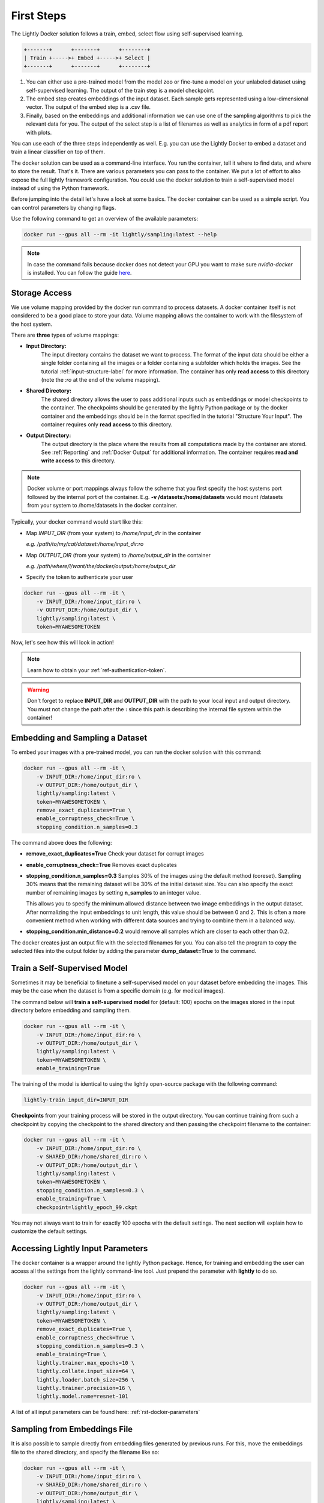 .. _rst-docker-first-steps:

First Steps
===================================

The Lightly Docker solution follows a train, embed, select flow using 
self-supervised learning.

.. code-block:: console

    +-------+      +-------+      +--------+
    | Train +----->+ Embed +----->+ Select |
    +-------+      +-------+      +--------+

#. You can either use a pre-trained model from the model zoo or fine-tune
   a model on your unlabeled dataset using self-supervised learning. The output
   of the train step is a model checkpoint.

#. The embed step creates embeddings of the input dataset. Each sample gets
   represented using a low-dimensional vector. The output of the embed step is
   a .csv file.

#. Finally, based on the embeddings and additional information we can use 
   one of the sampling algorithms to pick the relevant data for you.
   The output of the select step is a list of filenames as well as 
   analytics in form of a pdf report with plots.

You can use each of the three steps independently as well. E.g. you can use
the Lightly Docker to embed a dataset and train a linear classifier on top of 
them.


The docker solution can be used as a command-line interface. You run the container, tell it where to find data, and where to store the result. That's it.
There are various parameters you can pass to the container. We put a lot of effort to also expose the full lightly framework configuration.
You could use the docker solution to train a self-supervised model instead of using the Python framework.

Before jumping into the detail let's have a look at some basics.
The docker container can be used as a simple script. You can control parameters by changing flags.

Use the following command to get an overview of the available parameters:

.. code-block:: console

    docker run --gpus all --rm -it lightly/sampling:latest --help

.. note:: In case the command fails because docker does not detect your GPU
          you want to make sure `nvidia-docker` is installed.
          You can follow the guide 
          `here <https://docs.nvidia.com/datacenter/cloud-native/container-toolkit/install-guide.html#docker>`_.


Storage Access
-----------------------------------

We use volume mapping provided by the docker run command to process datasets. 
A docker container itself is not considered to be a good place to store your data. 
Volume mapping allows the container to work with the filesystem of the host system.


There are **three** types of volume mappings:

* **Input Directory:**
   The input directory contains the dataset we want to process. The format of the input data should be either a single
   folder containing all the images or a folder containing a subfolder which holds the images.
   See the tutorial :ref:`input-structure-label`  for more information.
   The container has only **read access** to this directory (note the *:ro* at
   the end of the volume mapping).
* **Shared Directory:**
   The shared directory allows the user to pass additional inputs such as embeddings or model checkpoints
   to the container. The checkpoints should be generated by the lightly Python package or by the docker 
   container and the embeddings should be in the format specified in the tutorial "Structure Your Input".
   The container requires only **read access** to this directory.
* **Output Directory:**
   The output directory is the place where the results from all computations made by the container are stored.
   See :ref:`Reporting` and :ref:`Docker Output` for additional information. The container requires **read and 
   write access** to this directory.

.. note:: Docker volume or port mappings always follow the scheme that you first
          specify the host systems port followed by the internal port of the
          container. E.g. **-v /datasets:/home/datasets** would mount /datasets
          from your system to /home/datasets in the docker container.


Typically, your docker command would start like this:

- Map *INPUT_DIR* (from your system) to */home/input_dir* in the container
  
  *e.g. /path/to/my/cat/dataset:/home/input_dir:ro*

- Map *OUTPUT_DIR* (from your system) to */home/output_dir* in the container
  
  *e.g. /path/where/I/want/the/docker/output:/home/output_dir*

- Specify the token to authenticate your user

.. code-block:: console

    docker run --gpus all --rm -it \
        -v INPUT_DIR:/home/input_dir:ro \
        -v OUTPUT_DIR:/home/output_dir \
        lightly/sampling:latest \
        token=MYAWESOMETOKEN

Now, let's see how this will look in action!

.. note:: Learn how to obtain your :ref:`ref-authentication-token`.

.. warning:: Don't forget to replace **INPUT_DIR** and **OUTPUT_DIR** with the path 
             to your local input and output directory. You must not change the 
             path after the **:** since this path is describing the internal
             file system within the container!

Embedding and Sampling a Dataset
-----------------------------------

To embed your images with a pre-trained model, you can run the docker solution with this command:

.. code-block:: console

    docker run --gpus all --rm -it \
        -v INPUT_DIR:/home/input_dir:ro \
        -v OUTPUT_DIR:/home/output_dir \
        lightly/sampling:latest \
        token=MYAWESOMETOKEN \
        remove_exact_duplicates=True \
        enable_corruptness_check=True \
        stopping_condition.n_samples=0.3

The command above does the following:

- **remove_exact_duplicates=True** Check your dataset for corrupt images

- **enable_corruptness_check=True** Removes exact duplicates

- **stopping_condition.n_samples=0.3** Samples 30% of the images using the
  default method (coreset). Sampling 30% means that the remaining dataset 
  will be 30% of the initial dataset size. You can also specify the exact 
  number of remaining images by setting **n_samples** to an integer value.

  This allows you to specify the minimum allowed distance between two image 
  embeddings in the output dataset. After normalizing the input embeddings 
  to unit length, this value should be between 0 and 2. This is often a more 
  convenient method when working with different data sources and trying to 
  combine them in a balanced way.

- **stopping_condition.min_distance=0.2** would remove all samples which are
  closer to each other than 0.2. 

The docker creates just an output file with the selected
filenames for you. You can also tell the program to copy the selected files into
the output folder by adding the parameter **dump_dataset=True** to the command.


Train a Self-Supervised Model
-----------------------------------

Sometimes it may be beneficial to finetune a self-supervised model on your 
dataset before embedding the images. This may be the case when the dataset is 
from a specific domain (e.g. for medical images).

The command below will **train a self-supervised model** for (default: 100) 
epochs on the images stored in the input directory before embedding 
and sampling them.

.. code-block:: console

    docker run --gpus all --rm -it \
        -v INPUT_DIR:/home/input_dir:ro \
        -v OUTPUT_DIR:/home/output_dir \
        lightly/sampling:latest \
        token=MYAWESOMETOKEN \
        enable_training=True

The training of the model is identical to using the lightly open-source package
with the following command:

.. code-block:: console

    lightly-train input_dir=INPUT_DIR

**Checkpoints** from your training process will be stored in the output directory. You can continue training from such
a checkpoint by copying the checkpoint to the shared directory and then passing the checkpoint filename to the container:

.. code-block:: console

    docker run --gpus all --rm -it \
        -v INPUT_DIR:/home/input_dir:ro \
        -v SHARED_DIR:/home/shared_dir:ro \
        -v OUTPUT_DIR:/home/output_dir \
        lightly/sampling:latest \
        token=MYAWESOMETOKEN \
        stopping_condition.n_samples=0.3 \
        enable_training=True \
        checkpoint=lightly_epoch_99.ckpt

You may not always want to train for exactly 100 epochs with the default settings. The next section will
explain how to customize the default settings.


Accessing Lightly Input Parameters
-----------------------------------
The docker container is a wrapper around the lightly Python package. 
Hence, for training and embedding the user can access all the settings from 
the lightly command-line tool. Just prepend the parameter with **lightly** to
do so.

.. code-block:: console

    docker run --gpus all --rm -it \
        -v INPUT_DIR:/home/input_dir:ro \
        -v OUTPUT_DIR:/home/output_dir \
        lightly/sampling:latest \
        token=MYAWESOMETOKEN \
        remove_exact_duplicates=True \
        enable_corruptness_check=True \
        stopping_condition.n_samples=0.3 \
        enable_training=True \
        lightly.trainer.max_epochs=10 \
        lightly.collate.input_size=64 \
        lightly.loader.batch_size=256 \
        lightly.trainer.precision=16 \
        lightly.model.name=resnet-101



A list of all input parameters can be found here: :ref:`rst-docker-parameters`


.. _docker-sampling-from-embeddings:

Sampling from Embeddings File
----------------------------------

It is also possible to sample directly from embedding files generated by previous runs. For this,
move the embeddings file to the shared directory, and specify the filename like so:

.. code-block:: console

    docker run --gpus all --rm -it \
        -v INPUT_DIR:/home/input_dir:ro \
        -v SHARED_DIR:/home/shared_dir:ro \
        -v OUTPUT_DIR:/home/output_dir \
        lightly/sampling:latest \
        token=MYAWESOMETOKEN \
        remove_exact_duplicates=True \
        enable_corruptness_check=False \
        stopping_condition.n_samples=0.3 \
        embeddings=my_embeddings.csv

The embeddings file should follow the structure of the .csv file created by the
lightly CLI: :ref:`ref-cli-embeddings-lightly` or as described in :ref:`ref-docker-meta-information`. 

Manually Inspecting the Embeddings
----------------------------------
Every time you run Lightly Docker you will find an `embeddings.csv` file in the
output directory. This file contains the embeddings of all samples in your dataset.
You can use the embeddings for clustering or manual inspection of your dataset.

.. figure:: images/colab_embeddings_example.png
    :align: center
    :alt: Example plot of working with embeddings.csv

    Example plot of working with embeddings.csv


We provide an 
`example notebook <https://colab.research.google.com/drive/1aHJBKyfopheWYOkIEEXyxyRoqQVfWe3A?usp=sharing>`_
to learn more about how to work with the embeddings.

Sampling from Video Files
--------------------------
In case you are working with video files, it is possible to point the docker container 
directly to the video files. This prevents the need to extract the individual frames beforehand.
To do so, simply store all videos you want to work with in a single directory, the lightly software
will automatically load all frames from the videos.

.. code-block:: console

    # work on a single video
    data/
    +-- my_video.mp4

    # work on several videos
    data/
    +-- my_video_1.mp4
    +-- my_video_2.avi

As you can see, the videos do not need to be in the same file format. An example command for a folder 
structure as shown above could then look like this:

.. code-block:: console

    docker run --gpus all --rm -it \
        -v INPUT_DIR:/home/input_dir:ro \
        -v SHARED_DIR:/home/shared_dir:ro \
        -v OUTPUT_DIR:/home/output_dir \
        lightly/sampling:latest \
        token=MYAWESOMETOKEN \
        stopping_condition.n_samples=0.3

Where INPUT_DIR is the path to the directory containing the video files.

You can let Lightly Docker automatically extract the sampled frames and save
them in the output folder using `dump_dataset=True`.

.. code-block:: console

    docker run --gpus all --rm -it \
        -v INPUT_DIR:/home/input_dir:ro \
        -v SHARED_DIR:/home/shared_dir:ro \
        -v OUTPUT_DIR:/home/output_dir \
        lightly/sampling:latest \
        token=MYAWESOMETOKEN \
        stopping_condition.n_samples=0.3 \
        dump_dataset=True


.. note:: The `dump_dataset` feature by default saves the images in the `png` format. This can take a lot of time
          when working with high-resolution videos. You can speed up the process by specifying the output format
          `output_image_format='jpg'` or the resolution `output_image_size=X` of the images.


Removing Exact Duplicates
---------------------------
With the docker solution, it is possible to remove **only exact duplicates** from the dataset. For this,
simply set the stopping condition `n_samples` to 1.0 (which translates to 100% of the data). The exact command is:

.. code-block:: console

    docker run --gpus all --rm -it \
        -v INPUT_DIR:/home/input_dir:ro \
        -v SHARED_DIR:/home/shared_dir:ro \
        -v OUTPUT_DIR:/home/output_dir \
        lightly/sampling:latest \
        token=MYAWESOMETOKEN \
        remove_exact_duplicates=True \
        stopping_condition.n_samples=1.


.. _ref-docker-upload-to-platform:

Upload Sampled Dataset To Lightly Platform
------------------------------------------

Lightly Docker can automatically push the sampled dataset as well as its 
embeddings to the Lightly Platform.

Imagine you have a dataset of 100 videos with 10'000 frames each. 1 Million frames
in total. Using Lightly Docker and the Coreset method we sample the most diverse
50'000 images (a reduction of 20x). Now we push the 50'000 images to the 
Lightly Platform for a more interactive analysis. We can access all metadata as
well as the embedding view to explore the dataset, find clusters and further curate
the dataset.
Finally, we can use the Active Learning capabilities of the Lightly Platform to
iteratively train, predict, label the dataset in chunks until we reach the desired
model accuracy.

To push the sampled dataset automatically after running Lightly Docker you can 
append `upload_dataset=True` to the docker run command.

E.g. 

.. code-block:: console

    docker run --gpus all --rm -it \
        -v INPUT_DIR:/home/input_dir:ro \
        -v SHARED_DIR:/home/shared_dir:ro \
        -v OUTPUT_DIR:/home/output_dir \
        lightly/sampling:latest \
        token=MYAWESOMETOKEN \
        stopping_condition.n_samples=50'000 \
        stopping_condition.min_distance=0.3 \
        upload_dataset=True

You can upload only thumbnails (to save bandwidth) or only metadata (for privacy
sensitive data) by
adding the argument `lightly.upload=thumbnails` or `lightly.upload=meta`.

.. note:: You must specify the stopping condition `n_samples` and set the value
          below 75'000 (the current limit of a dataset in the Lightly Platform).
          We recommend setting both stopping conditions (`min_distance` and 
          `n_samples`) in which case sampling stops as soon as the first
          condition is met.



Reporting
-----------------------------------

To facilitate sustainability and reproducibility in ML, the docker container
has an integrated reporting component. For every dataset, you run through the container
an output directory gets created with the exact configuration used for the experiment. 
Additionally, plots, statistics, and more information collected either during the training of the
self-supervised model, embedding, or sampling of the dataset are provided. 

To make it easier for you to understand and discuss the dataset we put the essential information into
an automatically generated PDF report.
Sample reports can be found on the `Lightly website <https://lightly.ai/analytics>`_.


.. _ref-docker-runs:

Live View of Docker Status
^^^^^^^^^^^^^^^^^^^^^^^^^^^^^^^^^^^^^

You can get a live status update of the currently running docker runs through 
the `cloud platform <https://app.lightly.ai>`_. 

To use the new feature simply follow the steps:

#. Make sure you have the latest docker version installed
   (see :ref:`ref-docker-download-and-install`) 
#. Open a browser and navigate to the `Lightly Platform <https://app.lightly.ai>`_
#. In the navigation menu on the top click on **My Docker Runs**
#. Once you start the Lightly Docker you should see the dashboard of the current
   run. Please make sure that you use the same token for the docker run as you
   find in the dashboard.

In the dashboard, you see a 
list of your docker runs and a live update of the active runs. Use this
view to see whether the data selection is still running as expected.

.. image:: images/docker_runs_overview.png

.. note:: Note that only status updates and error messages are transmitted. 


Docker Output
^^^^^^^^^^^^^^^^^^^^^^^^^^^^^^^^^^^^

The output directory is structured in the following way:

* config:
   A directory containing copies of the configuration files and overwrites.
* data:
   The data directory contains everything to do with data. 
   
   * If `enable_corruptness_check=True`, it will contain a "clean" version of 
     the dataset. 
   * If `remove_exact_duplicates=True`, it will contain a copy of the 
     `embeddings.csv` where all duplicates are removed. Otherwise, it will 
   simply store the embeddings computed by the model.
   
* filenames:
   This directory contains lists of filenames of the corrupt images, removed images, sampled
   images and the images which were removed because they have an exact duplicate in the dataset.
* plots:
   A directory containing the plots which were produced for the report.
* report.pdf
   To provide a simple overview of the filtering process the docker container automatically generates a report.
   The report contains

   * information about the job (duration, processed files etc.)
   * estimated savings in terms of labeling costs and CO2 due to the smaller dataset
   * statistics about the dataset before and after sampling
   * histogram before and after filtering
   * visualizations of the dataset
   * nearest neighbors of retained images among the removed ones

* **NEW** report.json
   * The report is also available as a report.json file. Any value from the pdf
     pdf report can be easily be accessed.


Below you find a typical output folder structure.


.. code-block:: console

    |-- config
    |   |-- config.yaml
    |   |-- hydra.yaml
    |   '-- overrides.yaml
    |-- data
    |   |-- al_score_embeddings.csv
    |   |-- bounding_boxes.json
    |   |-- bounding_boxes_examples
    |   |-- embeddings.csv
    |   |-- normalized_embeddings.csv
    |   |-- sampled
    |   '-- selected_embeddings.csv
    |-- filenames
    |   |-- corrupt_filenames.txt
    |   |-- duplicate_filenames.txt
    |   |-- removed_filenames.txt
    |   '-- sampled_filenames.txt
    |-- lightly_epoch_1.ckpt
    |-- plots
    |   |-- distance_distr_after.png
    |   |-- distance_distr_before.png
    |   |-- filter_decision_0.png
    |   |-- filter_decision_11.png
    |   |-- filter_decision_22.png
    |   |-- filter_decision_33.png
    |   |-- filter_decision_44.png
    |   |-- filter_decision_55.png
    |   |-- pretagging_histogram_after.png
    |   |-- pretagging_histogram_before.png
    |   |-- scatter_pca.png
    |   |-- scatter_pca_no_overlay.png
    |   |-- scatter_umap_k_15.png
    |   |-- scatter_umap_k_15_no_overlay.png
    |   |-- scatter_umap_k_5.png
    |   |-- scatter_umap_k_50.png
    |   |-- scatter_umap_k_50_no_overlay.png
    |   '-- scatter_umap_k_5_no_overlay.png
    |-- report.json
    '-- report.pdf



Evaluation of the Sampling Proces
^^^^^^^^^^^^^^^^^^^^^^^^^^^^^^^^^^^

**Histograms and Plots**

The report contains histograms of the pairwise distance between images before and after the sampling.

An example of such a histogram before and after filtering for the CamVid dataset consisting of 367
samples is shown below. We marked the region which is of special interest with an orange rectangle. 
Our goal is to make this histogram more symmetric by removing samples of short distances from each other. 

If we remove 25 samples (7%) out of the 367 samples of the CamVid dataset the histogram looks more symmetric
as shown below. In our experiments, removing 7% of the dataset results in a model with higher validation set accuracy.

.. image:: images/histogram_before_after.jpg

.. note::

    Why symmetric histograms are preferred: An asymmetric histogram can be the result of either a dataset with outliers or inliers.
    A heavy tail for low distances means that there is at least one high-density region with many samples very close to each other within the main cluster.
    Having such a high-density region can lead to biased models trained on this particular dataset. A heavy tail towards high distances shows that there is
    at least one high-density region outside the main cluster of samples.

**Retained/Removed Image Pairs**

The report also displays examples of retained images with their nearest neighbor among the removed images. This is a good heuristic to see whether the number 
of retained samples is too small or too large: If the pairs are are very different, this may be a sign that too many samples were removed. If the pairs are similar,
it is suggested that more images are removed.

With the argument stopping_condition.n_samples=X you can set the number of samples which should be kept.

.. code-block:: console

    docker run --gpus all --rm -it \
        -v INPUT_DIR:/home/input_dir:ro \
        -v OUTPUT_DIR:/home/output_dir \
        lightly/sampling:latest \
        token=MYAWESOMETOKEN \
        remove_exact_duplicates=True \
        enable_corruptness_check=False \
        stopping_condition.n_samples=500

With the argument n_example_images you can determine how many pairs are shown. Note that this must be an even number.

.. code-block:: console

    docker run --gpus all --rm -it \
        -v INPUT_DIR:/home/input_dir:ro \
        -v OUTPUT_DIR:/home/output_dir \
        lightly/sampling:latest \
        token=MYAWESOMETOKEN \
        remove_exact_duplicates=True \
        enable_corruptness_check=False \
        stopping_condition.n_samples=0.3 \
        n_example_images=32